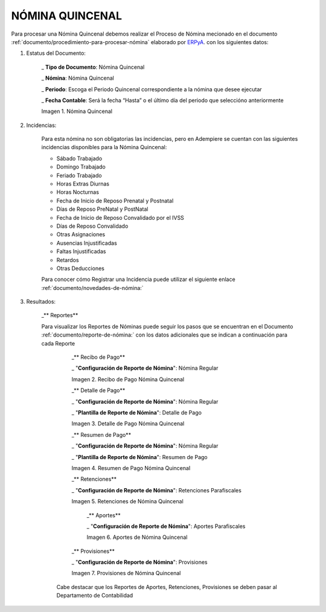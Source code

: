 .. |Nómina Quincenal| image:: resources/quincenal1.png
.. |Recibo de Pago Nómina Quincenal| image:: resources/reciboquincenal.png
.. |Detalle de Pago Nómina Quincenal| image:: resources/detallequincenal.png
.. |Resumen de Pago Nómina Quincenal| image:: resources/resumenquincenal.png
.. |Retenciones Nómina Quincenal| image:: resources/retencionesquincenal.png
.. |Aportes Nómina Quincenal| image:: resources/aportesquincenal.png
.. |Provisiones Nómina Quincenal| image:: resources/provisionesquincenal.png


.. _documento/nomina-quincenal:
.. _ERPyA: http://erpya.com


======================
 **NÓMINA QUINCENAL**
======================

Para procesar una Nómina Quincenal debemos realizar el Proceso de Nómina mecionado en el documento :ref:`documento/procedimiento-para-procesar-nómina` elaborado por `ERPyA`_. con los siguientes datos:

#. Estatus del Documento:


      _ **Tipo de Documento**: Nómina Quincenal

      _ **Nómina**: Nómina Quincenal

      _ **Periodo**: Escoga el Periodo Quincenal correspondiente a la nómina que 	desee ejecutar

      _ **Fecha Contable**: Será la fecha “Hasta” o el último día del periodo que seleccióno anteriormente

      |Nómina Quincenal|

      Imagen 1. Nómina Quincenal


#. Incidencias:

      Para esta nómina no son obligatorias las incidencias, pero en Adempiere se cuentan con las siguientes incidencias disponibles para la Nómina Quincenal:

      * Sábado Trabajado
      * Domingo Trabajado
      * Feriado Trabajado
      * Horas Extras Diurnas
      * Horas Nocturnas
      * Fecha de Inicio de Reposo Prenatal y Postnatal
      * Días de Reposo PreNatal y PostNatal
      * Fecha de Inicio de Reposo Convalidado por el IVSS
      * Días de Reposo Convalidado
      * Otras Asignaciones
      * Ausencias Injustificadas
      * Faltas Injustificadas
      * Retardos
      * Otras Deducciones

      Para conocer cómo Registrar una Incidencia puede utilizar el siguiente enlace :ref:`documento/novedades-de-nómina:`

#. Resultados:

    _** Reportes**

    Para visualizar los Reportes de Nóminas  puede seguir los pasos que se encuentran en el Documento :ref:`documento/reporte-de-nómina:` con los datos adicionales que se indican a continuación para cada Reporte


        _** Recibo de Pago**

        _ "**Configuración de Reporte de Nómina**": Nómina Regular

        |Recibo de Pago Nómina Quincenal|

        Imagen 2. Recibo de Pago Nómina Quincenal

        _** Detalle de Pago**

        _ "**Configuración de Reporte de Nómina**": Nómina Regular

        _ "**Plantilla de Reporte de Nómina**": Detalle de Pago

        |Detalle de Pago Nómina Quincenal|

        Imagen 3. Detalle de Pago Nómina Quincenal

        _** Resumen de Pago**

        _ "**Configuración de Reporte de Nómina**": Nómina Regular

        _ "**Plantilla de Reporte de Nómina**": Resumen de Pago

        |Resumen de Pago Nómina Quincenal|

        Imagen 4. Resumen de Pago Nómina Quincenal

        _** Retenciones**

        _ "**Configuración de Reporte de Nómina**": Retenciones Parafiscales

        |Retenciones Nómina Quincenal|

        Imagen 5. Retenciones de Nómina Quincenal

          _** Aportes**

          _ "**Configuración de Reporte de Nómina**": Aportes Parafiscales

          |Aportes Nómina Quincenal|

          Imagen 6. Aportes de Nómina Quincenal

        _** Provisiones**

        _ "**Configuración de Reporte de Nómina**": Provisiones

        |Provisiones Nómina Quincenal|

        Imagen 7. Provisiones de Nómina Quincenal

      Cabe destacar que los Reportes de Aportes, Retenciones, Provisiones se deben pasar al Departamento de Contabilidad
